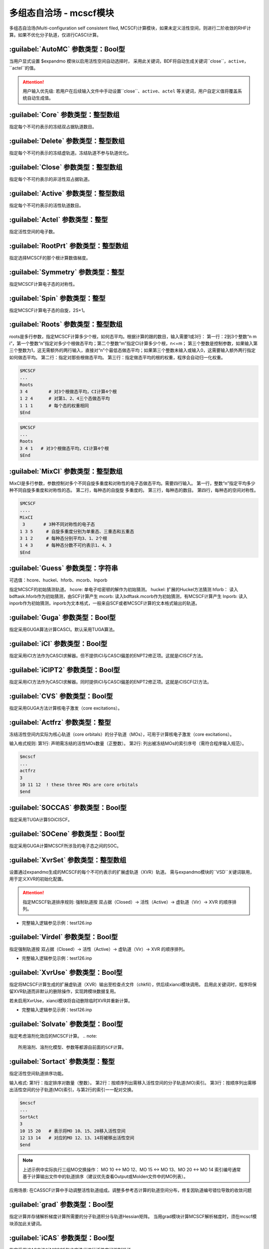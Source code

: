多组态自洽场 - mcscf模块
================================================
多组态自洽场(Multi-configuration self consistent filed, MCSCF)计算模块，如果未定义活性空间，则进行二阶收敛的RHF计算。如果不优化分子轨道，仅进行CASCI计算。

:guilabel:`AutoMC` 参数类型：Bool型
------------------------------------------------
当用户显式设置 $expandmo 模块以启用活性空间自动选择时，
采用此关键词，BDF将自动生成关键词``close``，``active``，``actel``的值。

.. attention::
 用户输入优先级: 若用户在后续输入文件中手动设置``close``、``active``、``actel`` 等关键词，用户自定义值将覆盖系统自动生成值。

:guilabel:`Core` 参数类型：整型数组
------------------------------------------------
指定每个不可约表示的冻结双占据轨道数目。

:guilabel:`Delete` 参数类型：整型数组
---------------------------------------------------
指定每个不可约表示的冻结虚轨道。冻结轨道不参与轨道优化。

:guilabel:`Close` 参数类型：整型数组
------------------------------------------------
指定每个不可约表示的非活性双占据轨道。

:guilabel:`Active` 参数类型：整型数组
------------------------------------------------
指定每个不可约表示的活性轨道数目。

:guilabel:`Actel` 参数类型：整型
---------------------------------------------------
指定活性空间的电子数。

:guilabel:`RootPrt` 参数类型：整型数组
------------------------------------------------
指定选择MCSCF的那个根计算数值梯度。

:guilabel:`Symmetry` 参数类型：整型
------------------------------------------------
指定MCSCF计算电子态的对称性。

:guilabel:`Spin` 参数类型：整型
---------------------------------------------------
指定MCSCF计算电子态的自旋，2S+1。

:guilabel:`Roots` 参数类型：整型数组
------------------------------------------------
roots是多行参数，指定MCSCF计算多少个根，如何态平均。根据计算的跟的数目，输入需要1或3行：
第一行：2到3个整数“n m i”，第一个整数“n”指定对多少个根做态平均；第二个整数“m”指定CI计算多少个根，n<=m； 第三个整数是控制参数，如果输入第三个整数为1，这无需额外的两行输入，直接对“n”个最低态做态平均；如果第三个整数未输入或输入0，这需要输入额外两行指定如何做态平均。
第二行：指定对那些根做态平均。
第三行：指定做态平均的根的权重，程序会自动归一化权重。

.. code-block:: python

     $MCSCF
     ...
     Roots
     3 4        # 对3个根做态平均，CI计算4个根
     1 2 4      # 对第1、2、4三个态做态平均
     1 1 1      # 每个态的权重相同
     $End

.. code-block:: python

     $MCSCF
     ...
     Roots
     3 4 1   # 对3个根做态平均，CI计算4个根
     $End

:guilabel:`MixCI` 参数类型：整型数组
---------------------------------------------------
MixCI是多行参数，参数控制对多个不同自旋多重度和对称性的电子态做态平均。需要四行输入。
第一行，整数“n”指定平均多少种不同自旋多重度和对称性的态。
第二行，每种态的自旋旋 多重度的。
第三行，每种态的数目。
第四行，每种态的空间对称性。

.. code-block:: python

     $MCSCF
     ....
     MixCI  
      3       # 3种不同对称性的电子态
     1 3 5     # 自旋多重度分别为单重态、三重态和五重态
     3 1 2     # 每种态分别平均3、1、2个根
     1 4 3     # 每种态分数不可约表示1、4、3
     $End

:guilabel:`Guess` 参数类型：字符串
---------------------------------------------------
可选值：hcore、huckel、hforb、mcorb、Inporb

指定MCSCF的初始猜测轨道。
hcore: 单电子哈密顿的解作为初始猜测。
huckel: 扩展的Huckel方法猜测
hforb： 读入bdftask.hforb作为初始猜测，由SCF计算产生
mcorb:  读入bdftask.mcorb作为初始猜测，有MCSCF计算产生
Inporb: 读入inporb作为初始猜测，inporb为文本格式，一般来自SCF或者MCSCF计算的文本格式输出的轨道。

:guilabel:`Guga` 参数类型：Bool型
------------------------------------------------
指定采用GUGA算法计算CASCI。默认采用TUGA算法。

:guilabel:`iCI` 参数类型：Bool型
------------------------------------------------
指定采用iCI方法作为CASCI求解器。但不提供iCI与CASCI偏差的ENPT2修正项。这就是iCISCF方法。

:guilabel:`iCIPT2` 参数类型：Bool型
------------------------------------------------
指定采用iCI方法作为CASCI求解器。同时提供iCI与CASCI偏差的ENPT2修正项。这就是iCISCF(2)方法。

:guilabel:`CVS` 参数类型：Bool型
------------------------------------------------
指定采用GUGA方法计算核电子激发（core excitations）。

:guilabel:`Actfrz` 参数类型：整型
---------------------------------------------------
冻结活性空间内实际为核心轨道（core orbitals）的分子轨道（MOs），可用于计算核电子激发（core excitations）。

输入格式规则: 
第1行: 声明需冻结的活性MOs数量（正整数）。
第2行: 列出被冻结MOs的索引序号（需符合程序输入规范）。

.. code-block:: bdf

 $mcscf
 ...
 actfrz
 3
 10 11 12  ! these three MOs are core orbitals 
 $end

:guilabel:`SOCCAS` 参数类型：Bool型
------------------------------------------------
指定采用TUGA计算SOiCISCF。

:guilabel:`SOCene` 参数类型：Bool型
------------------------------------------------
指定采用GUGA计算MCSCF所涉及的电子态之间的SOC。

:guilabel:`XvrSet` 参数类型：整型数组
------------------------------------------------
设置通过expandmo生成的MCSCF的每个不可约表示的扩展虚轨道（XVR）轨道。
需与expandmo模块的``VSD``关键词联用，用于定义XVR的初始化配置。

.. attention::
 指定MCSCF轨道排序规则:
 强制轨道按 双占据（Closed）→ 活性（Active）→ 虚轨道（Vir）→ XVR 的顺序排列。

* 完整输入逻辑参见示例：test126.inp

:guilabel:`Virdel` 参数类型：Bool型
------------------------------------------------
指定强制轨道按 双占据（Closed）→ 活性（Active）→ 虚轨道（Vir）→ XVR 的顺序排列。

* 完整输入逻辑参见示例：test126.inp

:guilabel:`XvrUse` 参数类型：Bool型
------------------------------------------------
指定将MCSCF计算生成的扩展虚轨道（XVR）输出至检查点文件（chkfil），供后续xianci模块调用。
启用此关键词时，程序将保留XVR轨道而非默认的删除操作，实现跨模块数据复用。

.. note::
若未启用XvrUse，xianci模块将自动删除临时XVR并重新计算。

* 完整输入逻辑参见示例：test126.inp

:guilabel:`Solvate` 参数类型：Bool型
------------------------------------------------
指定考虑溶剂化效应的MCSCF计算。
.. note:: 
   所用溶剂、溶剂化模型、参数等都源自前面的SCF计算。

:guilabel:`Sortact` 参数类型：整型
------------------------------------------------
指定活性空间轨道排序功能。

输入格式:
第1行：指定排序对数量（整数）。
第2行：按顺序列出需移入活性空间的分子轨道(MO)索引。
第3行：按顺序列出需移出活性空间的分子轨道(MO)索引，与第2行的索引一一配对交换。

.. code-block:: bdf

 $mcscf
 ...
 SortAct  
 3  
 10 15 20   # 表示将MO 10、15、20移入活性空间  
 12 13 14   # 对应的MO 12、13、14将被移出活性空间 
 $end

.. note:: 

 上述示例中实际执行三组MO交换操作：
 MO 10 ↔ MO 12、MO 15 ↔ MO 13、MO 20 ↔ MO 14
 索引编号通常基于计算输出文件中的轨道排序（建议优先查看Output或Molden文件中的MO列表）。

应用场景:
在CASSCF计算中手动调整活性轨道组成。调整多参考态计算的轨道空间分布，修复因轨道编号错位导致的收敛问题

:guilabel:`grad` 参数类型：Bool型
------------------------------------------------
指定计算并存储解析梯度计算所需要的分子轨道积分与轨道Hessian矩阵。
当用grad模块计算MCSCF解析梯度时，须在mcscf模块添加此关键词。

:guilabel:`iCAS` 参数类型：Bool型
------------------------------------------------
指定采用iCAS方法对MCSCF每步宏迭代进行活性空间强制验证。

* 功能描述: 通过MOM/SVD/Hungary算法验证双占据、活性及虚空间划分，并强制构建CAS活性空间。
* 默认使用MOM方法，用户需显式设置关键词``Hungary``或``SVD``以调用替代算法。

:guilabel:`SVD` 参数类型：Bool型
------------------------------------------------
指定SVD算法验证双占据、活性及虚空间划分。

:guilabel:`Hungary` 参数类型：Bool型
------------------------------------------------
指定Hungary算法验证双占据、活性及虚空间划分。

:guilabel:`Actadd` 参数类型：Bool型
------------------------------------------------
功能描述: 当该关键词与iCAS或SVD联用进行活性空间校验时，程序将自动扩大活性轨道数以优化空间划分。

触发条件:
1. 与iCAS联用时，根据轨道占据涨落自动补充近简并轨道。
2. 与SVD（奇异值分解）联用时,通过矩阵秩分析动态扩展轨道空间维度。

:guilabel:`Statemo` 参数类型：整型
------------------------------------------------
指定态指定分子轨道输出。

* 功能描述: 设置需输出态指定分子轨道的态编号。
* 默认值: StateMO = 0表示输出态平均分子轨道。

:guilabel:`Qcmo` 参数类型：Bool型
------------------------------------------------
指定CASSCF计算生成准正则活性分子轨道。CASSCF默认生成自然活性轨道。

:guilabel:`Direct` 参数类型：Bool型
------------------------------------------------
指定每次MCSCF迭代做一次直接CI。

:guilabel:`Molden` 参数类型：Bool型
---------------------------------------------------
输出MCSCF优化得到的分子轨道至$BDFTASK.mcscf.molden文件。

:guilabel:`Iprtmo` 参数类型：整型
------------------------------------------------
指定打印MO的级别。同SCF中的相关参数。

:guilabel:`CASCI` 参数类型：Bool型
------------------------------------------------
指定只做CI计算，不优化分子轨道。

:guilabel:`cionly` 参数类型：Bool型
------------------------------------------------
指定只做CI计算，不优化分子轨道。等价于关键词``CASCI``。

:guilabel:`orbonly` 参数类型：Bool型
------------------------------------------------
指定只优化分子轨道，不做CI计算。

:guilabel:`CIread` 参数类型：Bool型
---------------------------------------------------
指定读入CI波函数作为CI计算的初始猜测波函数。

**定域MCSCF相关参数**

:guilabel:`Localmc` 
------------------------------------------------
指定定域化MCSCF优化得到的分子轨道。

:guilabel:`Nolmocls` 参数类型：Bool型
------------------------------------------------
指定不定域化MCSCF生成的双占据轨道。

:guilabel:`Nolmoact` 参数类型：Bool型
------------------------------------------------
指定不定域化MCSCF生成的活性轨道。

:guilabel:`Nolmovir` 参数类型：Bool型
------------------------------------------------
指定不定域化MCSCF生成的虚轨道。

:guilabel:`Nature` 
------------------------------------------------
指定CASSCF计算生成自然活性分子轨道。此为默认输出活性轨道。

:guilabel:`Mom` 
------------------------------------------------
指定MOM算法验证双占据、活性及虚空间划分。此为默认方法。

**MCSCF轨道优化算法控制**

:guilabel:`Quasi` 参数类型：Bool型
------------------------------------------------
指定使用准牛顿法MCSCF。

:guilabel:`Superci` 参数类型：Bool型
------------------------------------------------
指定使用Super-CI-PT 计算准牛顿法所需轨道Hessian矩阵对角元。此关键词用于替代``Quasi``。
此关键词所需分子轨道积分为(pw|uv)小于关键词``Quasi``的(pq|uv)，多用于原子轨道超过1500的分子体系。

.. attention::
  此方法的近似较大，可能导致MCSCF计算无法收敛。若出现此情况，请重新选择更为合理的活性空间。

:guilabel:`QNDIIS` 参数类型：浮点数
------------------------------------------------
指定使用QN或DIIS加速Super-CI-PT方法优化分子轨道的轨道梯度的阈值。
* 默认值：1.D-3

:guilabel:`DIIS` 参数类型：Bool型
------------------------------------------------
指定使用DIIS加速Super-CI-PT方法优化分子轨道。默认使用QN加速。

:guilabel:`Werner` 参数类型：Bool型
------------------------------------------------
指定使用Werner的二次收敛的MCSCF优化方法。此为默认MCSCF优化算法。
此方法需要[pq|(i+u)(j+v)]的分子轨道积分，当体系的原子轨道数较大时，
请使用关键词``Quasi``或``Superci``所提供的近似方法。

:guilabel:`Mixopt` 参数类型：Bool型
------------------------------------------------
指定混合Werner算法与Quasi算法，如果Werner算法难以收敛，可以使用这个参数。

**MCSCF迭代与收敛阈值控制**

:guilabel:`Macit` 参数类型：整型
------------------------------------------------
指定最大MCSCF宏迭代次数。

:guilabel:`Micit` 参数类型：整型
------------------------------------------------
指定最大MCSCF微迭代次数。

:guilabel:`Ciiter` 参数类型：整型
------------------------------------------------
指定CI计算最大迭代次数。

:guilabel:`Conv` 参数类型：浮点型
------------------------------------------------
默认值：1.D-8 1.d-4

.. note::
 第一个阈值是能量收敛值，第二个阈值是轨道梯度收敛阈值。

:guilabel:`Cmin` 参数类型: 浮点数
------------------------------------------------
指定UGA-CI/iCI截断阈值。
参数描述: 控制酉群组态相互作用（UGA-CI）与智能组态筛选（iCI）方法中组态函数（CSFs）的截断阈值
* 默认值: 1.0d-4
* 功能规则: 当CSFs的权重系数绝对值低于此阈值时，将被自动剔除。阈值越低，计算精度越高但耗时显著增加。
* 输入冲突处理: 若用户在输入文件中显式设置此参数，系统将优先采用用户定义值覆盖默认值。

:guilabel:`Actmin` 参数类型: 浮点数
------------------------------------------------
指定控制iCI方法中活性分子轨道雅可比旋转（Jacobi Rotation）的精度阈值。
* 默认值: 1.0d-6

:guilabel:`Actopt` 参数类型：Bool型
------------------------------------------------
指定活性空间轨道优化方法选择。

* 参数选项说明: 
* ACTOPT=0：禁止在活性空间内进行任何轨道优化。默认状态: 强制生效（无需显式声明）。
* ACTOPT=1: 启用活性空间轨道优化，采用Werner方法或准牛顿法（quasi-Newton）。
* ACTOPT=2: 启用活性空间轨道优化，采用雅可比旋转（Jacobi rotation）。
  优势: 在高精度需求下具有更好的数值稳定性。警告: 活性空间较大时可能导致计算时间显著增加。

:guilabel:`Prtcri` 参数类型：浮点型
------------------------------------------------
指定打印输出的CSF的阈值。
* 默认值：0.05

:guilabel:`SOCcri` 参数类型: 浮点数
------------------------------------------------
指定打印关键词``SOCene``计算所得SOC的阈值。

:guilabel:`Prtiter` 参数类型：Bool型
------------------------------------------------
输出每步宏迭代所得分子轨道至$BDFTASK.mciter.molden文件。

:guilabel:`Maxstep` 参数类型：浮点型
------------------------------------------------
默认值：0.1

.. note::
 轨道转动矩阵元的最大值。即轨道转动的最大步长。

:guilabel:`Ucutoff` 参数类型：浮点型
------------------------------------------------
默认值：1.D-8

指定内空间轨道优化近似积分变换的阈值。该参数对MCSCF计算效率有影响。

**MCSCF中的GUGA-CI计算控制参数**

:guilabel:`Ncisave` 参数类型：整型
------------------------------------------------
默认值：20000

指定最大的可以保存CI矩阵的维数。

:guilabel:`Node` 参数类型：整型
------------------------------------------------
默认值：30000

指定最大的DRT节点数。

:guilabel:`Wei` 参数类型：整型
------------------------------------------------
指定最大的弧权数目。

:guilabel:`Ploop` 参数类型：整型
------------------------------------------------
指定GUGA的Loop搜索最大的部分Loop的数目。

:guilabel:`Nref` 参数类型：整型
------------------------------------------------
默认值：10000

指定参考态的数目。

:guilabel:`Nvff` 参数类型：整型
------------------------------------------------
默认值：10000000

指定活性空间最大双电子积分数目。

**算例**

:guilabel:`test004.inp`
------------------------------------------------

:guilabel:`test015.inp`
------------------------------------------------

:guilabel:`test016.inp`
------------------------------------------------

:guilabel:`test019.inp`
------------------------------------------------

:guilabel:`test020.inp`
------------------------------------------------

:guilabel:`test021.inp`
------------------------------------------------

:guilabel:`test061.inp`
------------------------------------------------

:guilabel:`test069.inp`
------------------------------------------------

:guilabel:`test070.inp`
------------------------------------------------

:guilabel:`test071.inp`
------------------------------------------------

:guilabel:`test080.inp`
------------------------------------------------

:guilabel:`test086.inp`
------------------------------------------------

:guilabel:`test095.inp`
------------------------------------------------

:guilabel:`test100.inp`
------------------------------------------------

:guilabel:`test105.inp`
------------------------------------------------

:guilabel:`test114.inp`
------------------------------------------------

:guilabel:`test126.inp`
------------------------------------------------

:guilabel:`test131.inp`
------------------------------------------------

:guilabel:`test139.inp`
------------------------------------------------

:guilabel:`test148.inp`
------------------------------------------------

:guilabel:`test150.inp`
------------------------------------------------


